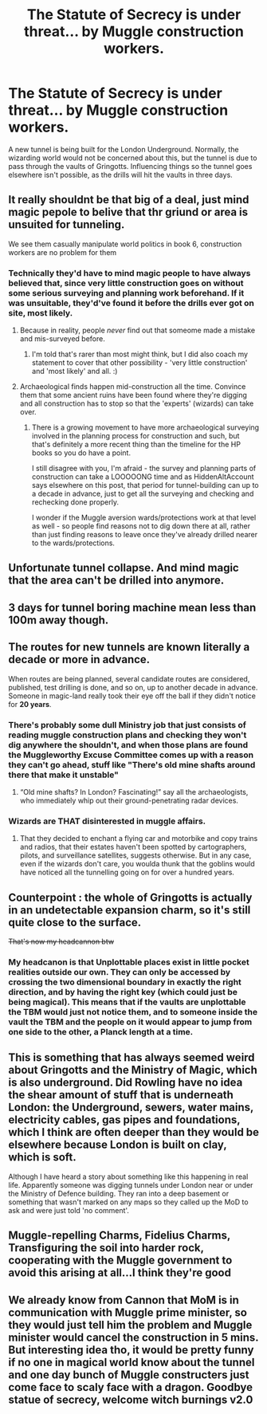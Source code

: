 #+TITLE: The Statute of Secrecy is under threat... by Muggle construction workers.

* The Statute of Secrecy is under threat... by Muggle construction workers.
:PROPERTIES:
:Author: Zalanor1
:Score: 59
:DateUnix: 1609280575.0
:DateShort: 2020-Dec-30
:FlairText: Prompt
:END:
A new tunnel is being built for the London Underground. Normally, the wizarding world would not be concerned about this, but the tunnel is due to pass through the vaults of Gringotts. Influencing things so the tunnel goes elsewhere isn't possible, as the drills will hit the vaults in three days.


** It really shouldnt be that big of a deal, just mind magic pepole to belive that thr griund or area is unsuited for tunneling.

We see them casually manipulate world politics in book 6, construction workers are no problem for them
:PROPERTIES:
:Author: JonasS1999
:Score: 47
:DateUnix: 1609283861.0
:DateShort: 2020-Dec-30
:END:

*** Technically they'd have to mind magic people to have always believed that, since very little construction goes on without some serious surveying and planning work beforehand. If it was unsuitable, they'd've found it before the drills ever got on site, most likely.
:PROPERTIES:
:Author: Avalon1632
:Score: 18
:DateUnix: 1609284473.0
:DateShort: 2020-Dec-30
:END:

**** Because in reality, people /never/ find out that someome made a mistake and mis-surveyed before.
:PROPERTIES:
:Author: vlaaivlaai
:Score: 20
:DateUnix: 1609286382.0
:DateShort: 2020-Dec-30
:END:

***** I'm told that's rarer than most might think, but I did also coach my statement to cover that other possibility - 'very little construction' and 'most likely' and all. :)
:PROPERTIES:
:Author: Avalon1632
:Score: 4
:DateUnix: 1609318306.0
:DateShort: 2020-Dec-30
:END:


**** Archaeological finds happen mid-construction all the time. Convince them that some ancient ruins have been found where they're digging and all construction has to stop so that the 'experts' (wizards) can take over.
:PROPERTIES:
:Author: SiTheGreat
:Score: 3
:DateUnix: 1609362526.0
:DateShort: 2020-Dec-31
:END:

***** There is a growing movement to have more archaeological surveying involved in the planning process for construction and such, but that's definitely a more recent thing than the timeline for the HP books so you do have a point.

I still disagree with you, I'm afraid - the survey and planning parts of construction can take a LOOOOONG time and as HiddenAltAccount says elsewhere on this post, that period for tunnel-building can up to a decade in advance, just to get all the surveying and checking and rechecking done properly.

I wonder if the Muggle aversion wards/protections work at that level as well - so people find reasons not to dig down there at all, rather than just finding reasons to leave once they've already drilled nearer to the wards/protections.
:PROPERTIES:
:Author: Avalon1632
:Score: 3
:DateUnix: 1609438164.0
:DateShort: 2020-Dec-31
:END:


** Unfortunate tunnel collapse. And mind magic that the area can't be drilled into anymore.
:PROPERTIES:
:Author: otrovik
:Score: 8
:DateUnix: 1609322999.0
:DateShort: 2020-Dec-30
:END:


** 3 days for tunnel boring machine mean less than 100m away though.
:PROPERTIES:
:Author: innocenat
:Score: 6
:DateUnix: 1609301585.0
:DateShort: 2020-Dec-30
:END:


** The routes for new tunnels are known literally a decade or more in advance.

When routes are being planned, several candidate routes are considered, published, test drilling is done, and so on, up to another decade in advance. Someone in magic-land really took their eye off the ball if they didn't notice for *20 years*.
:PROPERTIES:
:Author: HiddenAltAccount
:Score: 5
:DateUnix: 1609349384.0
:DateShort: 2020-Dec-30
:END:

*** There's probably some dull Ministry job that just consists of reading muggle construction plans and checking they won't dig anywhere the shouldn't, and when those plans are found the Muggleworthy Excuse Committee comes up with a reason they can't go ahead, stuff like "There's old mine shafts around there that make it unstable"
:PROPERTIES:
:Author: Electric999999
:Score: 5
:DateUnix: 1609390415.0
:DateShort: 2020-Dec-31
:END:

**** “Old mine shafts? In London? Fascinating!” say all the archaeologists, who immediately whip out their ground-penetrating radar devices.
:PROPERTIES:
:Author: HiddenAltAccount
:Score: 3
:DateUnix: 1609412807.0
:DateShort: 2020-Dec-31
:END:


*** Wizards are THAT disinterested in muggle affairs.
:PROPERTIES:
:Author: Krististrasza
:Score: 0
:DateUnix: 1609352447.0
:DateShort: 2020-Dec-30
:END:

**** That they decided to enchant a flying car and motorbike and copy trains and radios, that their estates haven't been spotted by cartographers, pilots, and surveillance satellites, suggests otherwise. But in any case, even if the wizards don't care, you woulda thunk that the goblins would have noticed all the tunnelling going on for over a hundred years.
:PROPERTIES:
:Author: HiddenAltAccount
:Score: 3
:DateUnix: 1609362878.0
:DateShort: 2020-Dec-31
:END:


** Counterpoint : the whole of Gringotts is actually in an undetectable expansion charm, so it's still quite close to the surface.

+That's now my headcannon btw+
:PROPERTIES:
:Author: White_fri2z
:Score: 3
:DateUnix: 1609344992.0
:DateShort: 2020-Dec-30
:END:

*** My headcanon is that Unplottable places exist in little pocket realities outside our own. They can only be accessed by crossing the two dimensional boundary in exactly the right direction, and by having the right key (which could just be being magical). This means that if the vaults are unplottable the TBM would just not notice them, and to someone inside the vault the TBM and the people on it would appear to jump from one side to the other, a Planck length at a time.
:PROPERTIES:
:Author: HiddenAltAccount
:Score: 2
:DateUnix: 1609349758.0
:DateShort: 2020-Dec-30
:END:


** This is something that has always seemed weird about Gringotts and the Ministry of Magic, which is also underground. Did Rowling have no idea the shear amount of stuff that is underneath London: the Underground, sewers, water mains, electricity cables, gas pipes and foundations, which I think are often deeper than they would be elsewhere because London is built on clay, which is soft.

Although I have heard a story about something like this happening in real life. Apparently someone was digging tunnels under London near or under the Ministry of Defence building. They ran into a deep basement or something that wasn't marked on any maps so they called up the MoD to ask and were just told 'no comment'.
:PROPERTIES:
:Author: greatandmodest
:Score: 3
:DateUnix: 1609339747.0
:DateShort: 2020-Dec-30
:END:


** Muggle-repelling Charms, Fidelius Charms, Transfiguring the soil into harder rock, cooperating with the Muggle government to avoid this arising at all...I think they're good
:PROPERTIES:
:Author: kthrnhpbrnnkdbsmnt
:Score: 1
:DateUnix: 1609349515.0
:DateShort: 2020-Dec-30
:END:


** We already know from Cannon that MoM is in communication with Muggle prime minister, so they would just tell him the problem and Muggle minister would cancel the construction in 5 mins. But interesting idea tho, it would be pretty funny if no one in magical world know about the tunnel and one day bunch of Muggle constructers just come face to scaly face with a dragon. Goodbye statue of secrecy, welcome witch burnings v2.0
:PROPERTIES:
:Author: burak329
:Score: 1
:DateUnix: 1609704877.0
:DateShort: 2021-Jan-03
:END:
